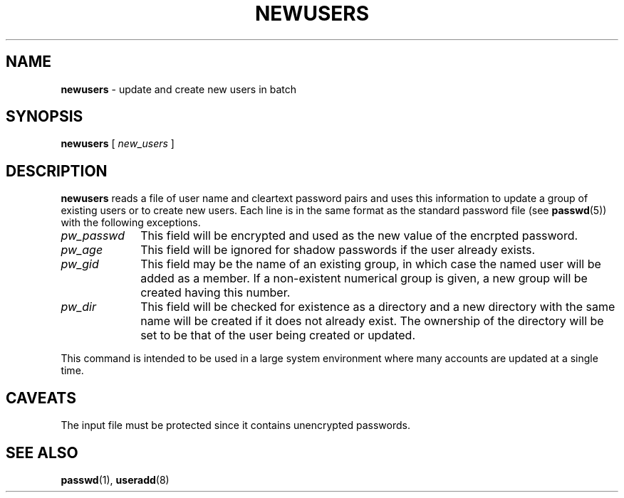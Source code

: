 .\" Copyright 1991 - 1994, John F. Haugh II
.\" All rights reserved.
.\"
.\" Redistribution and use in source and binary forms, with or without
.\" modification, are permitted provided that the following conditions
.\" are met:
.\" 1. Redistributions of source code must retain the above copyright
.\"    notice, this list of conditions and the following disclaimer.
.\" 2. Redistributions in binary form must reproduce the above copyright
.\"    notice, this list of conditions and the following disclaimer in the
.\"    documentation and/or other materials provided with the distribution.
.\" 3. All advertising materials mentioning features or use of this software
.\"    must display the following acknowledgement:
.\" This product includes software developed by John F. Haugh, II
.\"      and other contributors.
.\" 4. Neither the name of John F. Haugh, II nor the names of its contributors
.\"    may be used to endorse or promote products derived from this software
.\"    without specific prior written permission.
.\"
.\" THIS SOFTWARE IS PROVIDED BY JOHN HAUGH AND CONTRIBUTORS ``AS IS'' AND
.\" ANY EXPRESS OR IMPLIED WARRANTIES, INCLUDING, BUT NOT LIMITED TO, THE
.\" IMPLIED WARRANTIES OF MERCHANTABILITY AND FITNESS FOR A PARTICULAR PURPOSE
.\" ARE DISCLAIMED.  IN NO EVENT SHALL JOHN HAUGH OR CONTRIBUTORS BE LIABLE
.\" FOR ANY DIRECT, INDIRECT, INCIDENTAL, SPECIAL, EXEMPLARY, OR CONSEQUENTIAL
.\" DAMAGES (INCLUDING, BUT NOT LIMITED TO, PROCUREMENT OF SUBSTITUTE GOODS
.\" OR SERVICES; LOSS OF USE, DATA, OR PROFITS; OR BUSINESS INTERRUPTION)
.\" HOWEVER CAUSED AND ON ANY THEORY OF LIABILITY, WHETHER IN CONTRACT, STRICT
.\" LIABILITY, OR TORT (INCLUDING NEGLIGENCE OR OTHERWISE) ARISING IN ANY WAY
.\" OUT OF THE USE OF THIS SOFTWARE, EVEN IF ADVISED OF THE POSSIBILITY OF
.\" SUCH DAMAGE.
.\"
.\"	$Id: newusers.8,v 1.2 1996/09/10 02:45:21 marekm Exp $
.\"
.TH NEWUSERS 8
.SH NAME
\fBnewusers\fR - update and create new users in batch
.SH SYNOPSIS
\fBnewusers\fR [\fI new_users \fR]
.SH DESCRIPTION
\fBnewusers\fR reads a file of user name and cleartext password pairs
and uses this information to update a group of existing users or to
create new users.
Each line is in the same format as the standard password file (see
\fBpasswd\fR(5)) with the following exceptions.
.IP "\fIpw_passwd\fR" 10
This field will be encrypted and used as the new value
of the encrpted password.
.IP "\fIpw_age\fR"
This field will be ignored for shadow passwords if the user already
exists.
.IP "\fIpw_gid\fR"
This field may be the name of an existing group, in which case the
named user will be added as a member.  If a non-existent numerical
group is given, a new group will be created having this number.
.IP "\fIpw_dir\fR"
This field will be checked for existence as a directory and a new
directory with the same name will be created if it does not already exist.
The ownership of the directory will be set to be that of the user
being created or updated.
.PP
This command is intended to be used in a large system environment where
many accounts are updated at a single time.
.SH CAVEATS
.\" The \fImkpasswd\fR command must be executed afterwards to update the
.\" DBM password files.
The input file must be protected since it contains unencrypted passwords.
.SH SEE ALSO
.\" mkpasswd(8), passwd(1), useradd(1)
.BR passwd (1),
.BR useradd (8)
